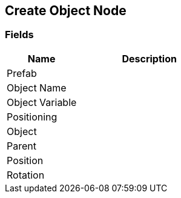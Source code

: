 [#manual/create-object-node]

## Create Object Node

### Fields

[cols="1,2"]
|===
| Name	| Description

| Prefab	| 
| Object Name	| 
| Object Variable	| 
| Positioning	| 
| Object	| 
| Parent	| 
| Position	| 
| Rotation	| 
|===

ifdef::backend-multipage_html5[]
link:reference/create-object-node.html[Reference]
endif::[]